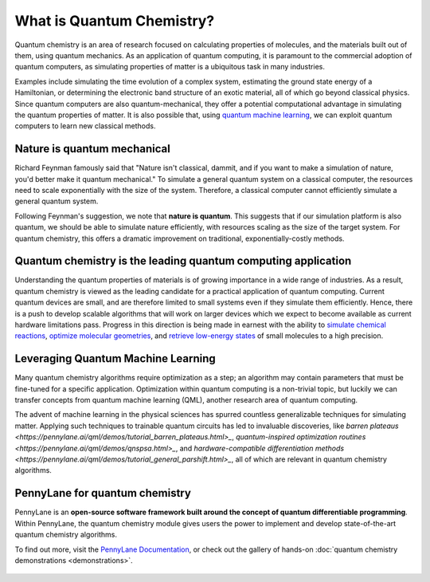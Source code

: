 .. role:: html(raw)
   :format: html

What is Quantum Chemistry?
==========================

.. meta::
   :property="og:description": Quantum chemistry is an area of research focused on addressing classically intractable chemistry problems with quantum computing.
   :property="og:image": https://pennylane.ai/qml/_static/whatisqchem/quantum_chemistry.svg

Quantum chemistry is an area of research focused on calculating properties of molecules, and the materials built out of them, using quantum mechanics. 
As an application of quantum computing, it is paramount to the commercial adoption of quantum computers, as simulating properties of
matter is a ubiquitous task in many industries.

Examples include simulating the time evolution of a complex system, estimating the ground state energy of a Hamiltonian, or determining the electronic band structure of an exotic material, all of which go beyond classical physics. Since quantum computers are also quantum-mechanical, they offer a potential computational advantage in simulating the quantum properties of matter. It is also possible that, using `quantum machine learning <https://pennylane.ai/qml/whatisqml.html>`_, we can exploit quantum computers to learn new classical methods.

Nature is quantum mechanical
~~~~~~~~~~~~~~~~~~~~~~~~~~~~

.. image:: /_static/whatisqchem/quantum_chemistry.svg
    :align: right
    :width: 45%
    :target: javascript:void(0);


Richard Feynman famously said that "Nature isn't classical, dammit, and if you want to make a simulation of nature, you'd better make it quantum mechanical." To simulate a general quantum system on a classical computer, the resources need to scale exponentially with the size of the system. Therefore, a classical computer cannot efficiently simulate a general quantum system.

Following Feynman's suggestion, we note that **nature is quantum**. This suggests that if our simulation platform is also quantum, we should be able to simulate nature efficiently, with resources scaling as the size of the target system. For quantum chemistry, this offers a dramatic improvement on traditional, exponentially-costly methods.


Quantum chemistry is the leading quantum computing application 
~~~~~~~~~~~~~~~~~~~~~~~~~~~~~~~~~~~~~~~~~~~~~~~~~~~~~~~~~~~~~~

.. image:: /_static/whatisqchem/computational_quantum_chemistry.svg
    :align: left
    :width: 60%
    :target: javascript:void(0);


Understanding the quantum properties of materials is of growing importance in a wide range of industries. As a result, quantum chemistry is viewed as the leading candidate for a practical application of quantum computing. Current quantum devices are small, and are therefore limited to small systems even if they simulate them efficiently. Hence, there is a push to develop scalable algorithms that will work on larger devices which we expect to become available as current hardware limitations pass.
Progress in this direction is being made in earnest with the ability to	`simulate chemical reactions <https://pennylane.ai/qml/demos/tutorial_chemical_reactions.html>`_, `optimize molecular geometries <https://pennylane.ai/qml/demos/tutorial_mol_geo_opt.html>`_, and `retrieve low-energy states <https://pennylane.ai/qml/demos/tutorial_vqe.html>`_ of small molecules to a high precision.


Leveraging Quantum Machine Learning
~~~~~~~~~~~~~~~~~~~~~~~~~~~~~~~~~

.. image:: /_static/whatisqchem/QChem_circuit.svg
    :align: right
    :width: 55%
    :target: javascript:void(0);


Many quantum chemistry algorithms require optimization as a step; an algorithm may contain parameters that must be 
fine-tuned for a specific application. Optimization within quantum computing is a non-trivial topic, 
but luckily we can transfer concepts from quantum machine learning (QML), another research area of quantum computing.

The advent of machine learning in the physical sciences has spurred countless generalizable techniques for simulating
matter. Applying such techniques to trainable quantum circuits has led to invaluable discoveries, like `barren plateaus <https://pennylane.ai/qml/demos/tutorial_barren_plateaus.html>_`, `quantum-inspired optimization routines <https://pennylane.ai/qml/demos/qnspsa.html>_`, and `hardware-compatible differentiation methods <https://pennylane.ai/qml/demos/tutorial_general_parshift.html>_`, all of which are relevant in quantum chemistry algorithms.

.. figure:: /_static/whatisqchem/QChem_applications.svg
    :align: center
    :width: 65%
    :target: javascript:void(0);

PennyLane for quantum chemistry
~~~~~~~~~~~~~~~~~~~~~~~~~~~~~~~

PennyLane is an **open-source software framework built around the concept of quantum differentiable programming**. 
Within PennyLane, the quantum chemistry module gives users the power to implement and develop state-of-the-art 
quantum chemistry algorithms.

To find out more, visit the `PennyLane Documentation <https://pennylane.readthedocs.io>`_, or
check out the gallery of hands-on :doc:`quantum chemistry demonstrations <demonstrations>`.

.. figure:: /_static/whatisqchem/PennyLane_applications.svg
    :align: center
    :width: 70%
    :target: javascript:void(0);
